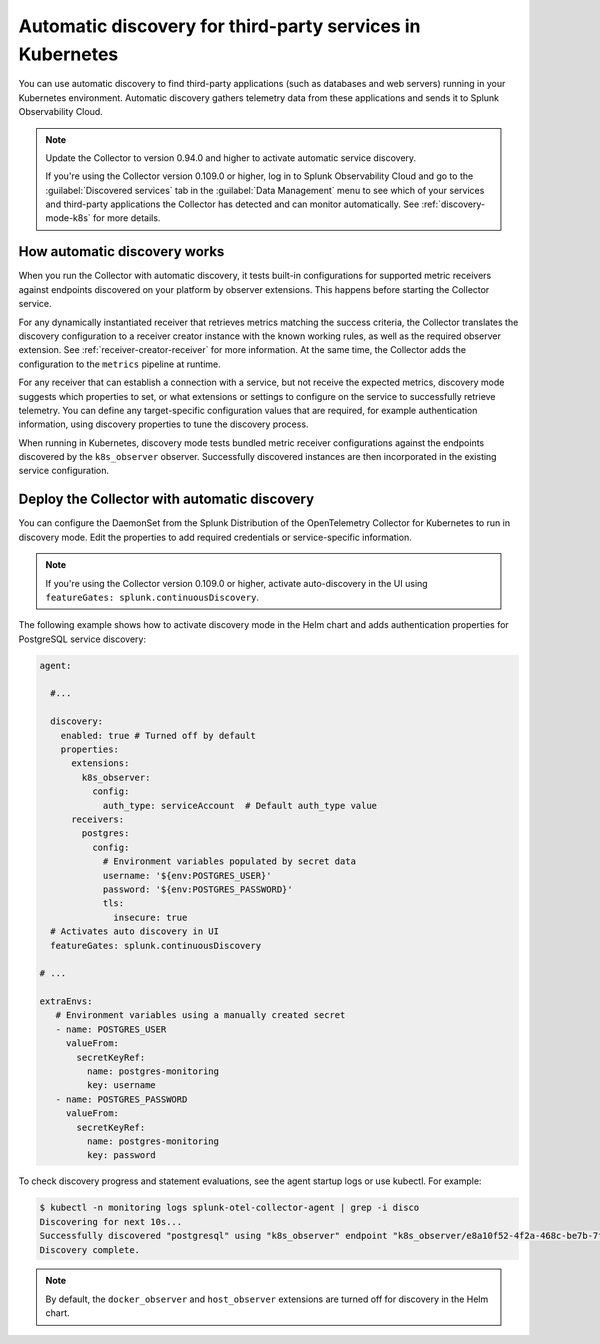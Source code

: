 .. _k8s-third-party:

***************************************************************************************
Automatic discovery for third-party services in Kubernetes
***************************************************************************************

.. meta:: 
    :description: Learn how to use automatic discovery to send data from your third-party applications in Kubernetes to Splunk Observability Cloud.

You can use automatic discovery to find third-party applications (such as databases and web servers) running in your Kubernetes environment. Automatic discovery gathers telemetry data from these applications and sends it to Splunk Observability Cloud.

.. note:: 
  
  Update the Collector to version 0.94.0 and higher to activate automatic service discovery.

  If you're using the Collector version 0.109.0 or higher, log in to Splunk Observability Cloud and go to the :guilabel:`Discovered services` tab in the :guilabel:`Data Management` menu to see which of your services and third-party applications the Collector has detected and can monitor automatically.   See :ref:`discovery-mode-k8s` for more details.

How automatic discovery works
================================================

When you run the Collector with automatic discovery, it tests built-in configurations for supported metric receivers against endpoints discovered on your platform by observer extensions. This happens before starting the Collector service.

For any dynamically instantiated receiver that retrieves metrics matching the success criteria, the Collector translates the discovery configuration to a receiver creator instance with the known working rules, as well as the required observer extension. See :ref:`receiver-creator-receiver` for more information. At the same time, the Collector adds the configuration to the ``metrics`` pipeline at runtime.

For any receiver that can establish a connection with a service, but not receive the expected metrics, discovery mode suggests which properties to set, or what extensions or settings to configure on the service to successfully retrieve telemetry. You can define any target-specific configuration values that are required, for example authentication information, using discovery properties to tune the discovery process.

When running in Kubernetes, discovery mode tests bundled metric receiver configurations against the endpoints discovered by the ``k8s_observer`` observer. Successfully discovered instances are then incorporated in the existing service configuration.

.. _discovery-mode-k8s:

Deploy the Collector with automatic discovery
=================================================

You can configure the DaemonSet from the Splunk Distribution of the OpenTelemetry Collector for Kubernetes to run in discovery mode. Edit the properties to add required credentials or service-specific information.

.. note:: If you're using the Collector version 0.109.0 or higher, activate auto-discovery in the UI using ``featureGates: splunk.continuousDiscovery``.    

The following example shows how to activate discovery mode in the Helm chart and adds authentication properties for PostgreSQL service discovery:

.. code-block:: yaml

   agent:

     #...

     discovery:
       enabled: true # Turned off by default
       properties:
         extensions:
           k8s_observer:
             config:
               auth_type: serviceAccount  # Default auth_type value
         receivers:
           postgres:
             config:
               # Environment variables populated by secret data
               username: '${env:POSTGRES_USER}'
               password: '${env:POSTGRES_PASSWORD}'
               tls:
                 insecure: true
     # Activates auto discovery in UI
     featureGates: splunk.continuousDiscovery             

   # ...

   extraEnvs:
      # Environment variables using a manually created secret
      - name: POSTGRES_USER
        valueFrom:
          secretKeyRef:
            name: postgres-monitoring
            key: username
      - name: POSTGRES_PASSWORD
        valueFrom:
          secretKeyRef:
            name: postgres-monitoring
            key: password
       

To check discovery progress and statement evaluations, see the agent startup logs or use kubectl. For example:

.. code-block:: shell

   $ kubectl -n monitoring logs splunk-otel-collector-agent | grep -i disco
   Discovering for next 10s...
   Successfully discovered "postgresql" using "k8s_observer" endpoint "k8s_observer/e8a10f52-4f2a-468c-be7b-7f3c673b1c8e/(5432)".
   Discovery complete.

.. note:: By default, the ``docker_observer`` and ``host_observer`` extensions are turned off for discovery in the Helm chart.